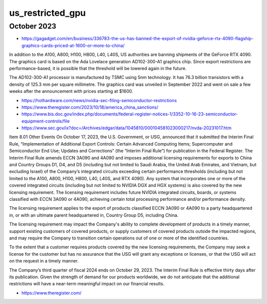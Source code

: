 us_restricted_gpu
===================


October 2023
---------------

* https://gagadget.com/en/business/336783-the-us-has-banned-the-export-of-nvidia-geforce-rtx-4090-flagship-graphics-cards-priced-at-1600-or-more-to-china/


In addition to the A100, A800, H100, H800, L40, L40S, US authorities are
banning shipments of the GeForce RTX 4090. The graphics card is based on the
Ada Lovelace generation AD102-300-A1 graphics chip. Since export restrictions
are performance-based, it is possible that the threshold will be lowered again
in the future.

The AD102-300-A1 processor is manufactured by TSMC using 5nm technology. It has
76.3 billion transistors with a density of 125.3 mm per square millimetre. The
graphics card was unveiled in September 2022 and went on sale a few weeks after
the announcement with prices starting at $1600.


* https://hothardware.com/news/nvidia-sec-filing-semiconductor-restrictions


* https://www.theregister.com/2023/10/18/america_china_sanctions/


* https://www.bis.doc.gov/index.php/documents/federal-register-notices-1/3352-10-16-23-semiconductor-equipment-controls/file

* https://www.sec.gov/ix?doc=/Archives/edgar/data/1045810/000104581023000217/nvda-20231017.htm


Item 8.01 Other Events
On October 17, 2023, the U.S. Government, or USG, announced that it submitted the Interim Final Rule, “Implementation of Additional Export Controls: Certain Advanced Computing Items; Supercomputer and Semiconductor End Use; Updates and Corrections” (the “Interim Final Rule”) for publication in the Federal Register.
The Interim Final Rule amends ECCN 3A090 and 4A090 and imposes additional licensing requirements for exports to China and Country Groups D1, D4, and D5 (including but not limited to Saudi Arabia, the United Arab Emirates, and Vietnam, but excluding Israel) of the Company’s integrated circuits exceeding certain performance thresholds (including but not limited to the A100, A800, H100, H800, L40, L40S, and RTX 4090). Any system that incorporates one or more of the covered integrated circuits (including but not limited to NVIDIA DGX and HGX systems) is also covered by the new licensing requirement. The licensing requirement includes future NVIDIA integrated circuits, boards, or systems classified with ECCN 3A090 or 4A090, achieving certain total processing performance and/or performance density.

The licensing requirement applies to the export of products classified ECCN 3A090 or 4A090 to a party headquartered in, or with an ultimate parent headquartered in, Country Group D5, including China.

The licensing requirement may impact the Company's ability to complete development of products in a timely manner, support existing customers of covered products, or supply customers of covered products outside the impacted regions, and may require the Company to transition certain operations out of one or more of the identified countries.

To the extent that a customer requires products covered by the new licensing requirements, the Company may seek a license for the customer but has no assurance that the USG will grant any exceptions or licenses, or that the USG will act on the request in a timely manner.

The Company’s third quarter of fiscal 2024 ends on October 29, 2023. The Interim Final Rule is effective thirty days after its publication. Given the strength of demand for our products worldwide, we do not anticipate that the additional restrictions will have a near-term meaningful impact on our financial results.


* https://www.theregister.com/





